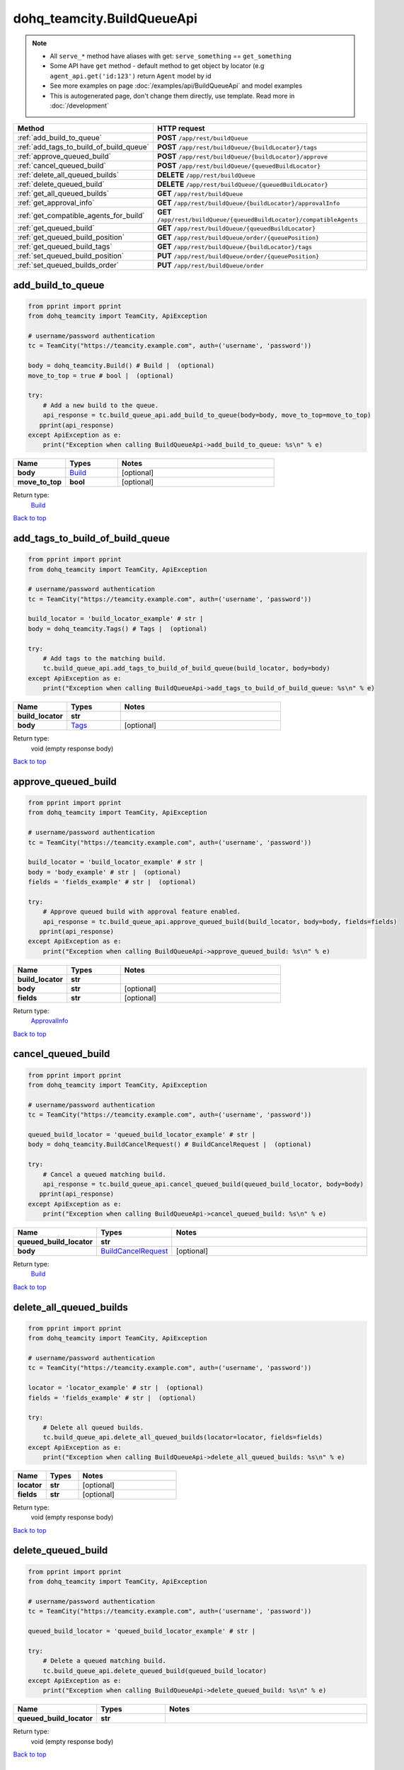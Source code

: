 dohq_teamcity.BuildQueueApi
######################################

.. note::

   + All ``serve_*`` method have aliases with get: ``serve_something`` == ``get_something``
   + Some API have ``get`` method - default method to get object by locator (e.g ``agent_api.get('id:123')`` return ``Agent`` model by id
   + See more examples on page :doc:`/examples/api/BuildQueueApi` and model examples
   + This is autogenerated page, don't change them directly, use template. Read more in :doc:`/development`

.. list-table::
   :widths: 20 80
   :header-rows: 1

   * - Method
     - HTTP request
   * - :ref:`add_build_to_queue`
     - **POST** ``/app/rest/buildQueue``
   * - :ref:`add_tags_to_build_of_build_queue`
     - **POST** ``/app/rest/buildQueue/{buildLocator}/tags``
   * - :ref:`approve_queued_build`
     - **POST** ``/app/rest/buildQueue/{buildLocator}/approve``
   * - :ref:`cancel_queued_build`
     - **POST** ``/app/rest/buildQueue/{queuedBuildLocator}``
   * - :ref:`delete_all_queued_builds`
     - **DELETE** ``/app/rest/buildQueue``
   * - :ref:`delete_queued_build`
     - **DELETE** ``/app/rest/buildQueue/{queuedBuildLocator}``
   * - :ref:`get_all_queued_builds`
     - **GET** ``/app/rest/buildQueue``
   * - :ref:`get_approval_info`
     - **GET** ``/app/rest/buildQueue/{buildLocator}/approvalInfo``
   * - :ref:`get_compatible_agents_for_build`
     - **GET** ``/app/rest/buildQueue/{queuedBuildLocator}/compatibleAgents``
   * - :ref:`get_queued_build`
     - **GET** ``/app/rest/buildQueue/{queuedBuildLocator}``
   * - :ref:`get_queued_build_position`
     - **GET** ``/app/rest/buildQueue/order/{queuePosition}``
   * - :ref:`get_queued_build_tags`
     - **GET** ``/app/rest/buildQueue/{buildLocator}/tags``
   * - :ref:`set_queued_build_position`
     - **PUT** ``/app/rest/buildQueue/order/{queuePosition}``
   * - :ref:`set_queued_builds_order`
     - **PUT** ``/app/rest/buildQueue/order``

.. _add_build_to_queue:

add_build_to_queue
-----------------

.. code-block:: python

    from pprint import pprint
    from dohq_teamcity import TeamCity, ApiException

    # username/password authentication
    tc = TeamCity("https://teamcity.example.com", auth=('username', 'password'))

    body = dohq_teamcity.Build() # Build |  (optional)
    move_to_top = true # bool |  (optional)

    try:
        # Add a new build to the queue.
        api_response = tc.build_queue_api.add_build_to_queue(body=body, move_to_top=move_to_top)
       pprint(api_response)
    except ApiException as e:
        print("Exception when calling BuildQueueApi->add_build_to_queue: %s\n" % e)



.. list-table::
   :widths: 20 20 60
   :header-rows: 1

   * - Name
     - Types
     - Notes

   * - **body**
     - `Build <../models/Build.html>`_
     - [optional] 
   * - **move_to_top**
     - **bool**
     - [optional] 

Return type:
    `Build <../models/Build.html>`_

`Back to top <#>`_

.. _add_tags_to_build_of_build_queue:

add_tags_to_build_of_build_queue
-----------------

.. code-block:: python

    from pprint import pprint
    from dohq_teamcity import TeamCity, ApiException

    # username/password authentication
    tc = TeamCity("https://teamcity.example.com", auth=('username', 'password'))

    build_locator = 'build_locator_example' # str | 
    body = dohq_teamcity.Tags() # Tags |  (optional)

    try:
        # Add tags to the matching build.
        tc.build_queue_api.add_tags_to_build_of_build_queue(build_locator, body=body)
    except ApiException as e:
        print("Exception when calling BuildQueueApi->add_tags_to_build_of_build_queue: %s\n" % e)



.. list-table::
   :widths: 20 20 60
   :header-rows: 1

   * - Name
     - Types
     - Notes

   * - **build_locator**
     - **str**
     - 
   * - **body**
     - `Tags <../models/Tags.html>`_
     - [optional] 

Return type:
    void (empty response body)

`Back to top <#>`_

.. _approve_queued_build:

approve_queued_build
-----------------

.. code-block:: python

    from pprint import pprint
    from dohq_teamcity import TeamCity, ApiException

    # username/password authentication
    tc = TeamCity("https://teamcity.example.com", auth=('username', 'password'))

    build_locator = 'build_locator_example' # str | 
    body = 'body_example' # str |  (optional)
    fields = 'fields_example' # str |  (optional)

    try:
        # Approve queued build with approval feature enabled.
        api_response = tc.build_queue_api.approve_queued_build(build_locator, body=body, fields=fields)
       pprint(api_response)
    except ApiException as e:
        print("Exception when calling BuildQueueApi->approve_queued_build: %s\n" % e)



.. list-table::
   :widths: 20 20 60
   :header-rows: 1

   * - Name
     - Types
     - Notes

   * - **build_locator**
     - **str**
     - 
   * - **body**
     - **str**
     - [optional] 
   * - **fields**
     - **str**
     - [optional] 

Return type:
    `ApprovalInfo <../models/ApprovalInfo.html>`_

`Back to top <#>`_

.. _cancel_queued_build:

cancel_queued_build
-----------------

.. code-block:: python

    from pprint import pprint
    from dohq_teamcity import TeamCity, ApiException

    # username/password authentication
    tc = TeamCity("https://teamcity.example.com", auth=('username', 'password'))

    queued_build_locator = 'queued_build_locator_example' # str | 
    body = dohq_teamcity.BuildCancelRequest() # BuildCancelRequest |  (optional)

    try:
        # Cancel a queued matching build.
        api_response = tc.build_queue_api.cancel_queued_build(queued_build_locator, body=body)
       pprint(api_response)
    except ApiException as e:
        print("Exception when calling BuildQueueApi->cancel_queued_build: %s\n" % e)



.. list-table::
   :widths: 20 20 60
   :header-rows: 1

   * - Name
     - Types
     - Notes

   * - **queued_build_locator**
     - **str**
     - 
   * - **body**
     - `BuildCancelRequest <../models/BuildCancelRequest.html>`_
     - [optional] 

Return type:
    `Build <../models/Build.html>`_

`Back to top <#>`_

.. _delete_all_queued_builds:

delete_all_queued_builds
-----------------

.. code-block:: python

    from pprint import pprint
    from dohq_teamcity import TeamCity, ApiException

    # username/password authentication
    tc = TeamCity("https://teamcity.example.com", auth=('username', 'password'))

    locator = 'locator_example' # str |  (optional)
    fields = 'fields_example' # str |  (optional)

    try:
        # Delete all queued builds.
        tc.build_queue_api.delete_all_queued_builds(locator=locator, fields=fields)
    except ApiException as e:
        print("Exception when calling BuildQueueApi->delete_all_queued_builds: %s\n" % e)



.. list-table::
   :widths: 20 20 60
   :header-rows: 1

   * - Name
     - Types
     - Notes

   * - **locator**
     - **str**
     - [optional] 
   * - **fields**
     - **str**
     - [optional] 

Return type:
    void (empty response body)

`Back to top <#>`_

.. _delete_queued_build:

delete_queued_build
-----------------

.. code-block:: python

    from pprint import pprint
    from dohq_teamcity import TeamCity, ApiException

    # username/password authentication
    tc = TeamCity("https://teamcity.example.com", auth=('username', 'password'))

    queued_build_locator = 'queued_build_locator_example' # str | 

    try:
        # Delete a queued matching build.
        tc.build_queue_api.delete_queued_build(queued_build_locator)
    except ApiException as e:
        print("Exception when calling BuildQueueApi->delete_queued_build: %s\n" % e)



.. list-table::
   :widths: 20 20 60
   :header-rows: 1

   * - Name
     - Types
     - Notes

   * - **queued_build_locator**
     - **str**
     - 

Return type:
    void (empty response body)

`Back to top <#>`_

.. _get_all_queued_builds:

get_all_queued_builds
-----------------

.. code-block:: python

    from pprint import pprint
    from dohq_teamcity import TeamCity, ApiException

    # username/password authentication
    tc = TeamCity("https://teamcity.example.com", auth=('username', 'password'))

    locator = 'locator_example' # str |  (optional)
    fields = 'fields_example' # str |  (optional)

    try:
        # Get all queued builds.
        api_response = tc.build_queue_api.get_all_queued_builds(locator=locator, fields=fields)
       pprint(api_response)
    except ApiException as e:
        print("Exception when calling BuildQueueApi->get_all_queued_builds: %s\n" % e)



.. list-table::
   :widths: 20 20 60
   :header-rows: 1

   * - Name
     - Types
     - Notes

   * - **locator**
     - **str**
     - [optional] 
   * - **fields**
     - **str**
     - [optional] 

Return type:
    `Builds <../models/Builds.html>`_

`Back to top <#>`_

.. _get_approval_info:

get_approval_info
-----------------

.. code-block:: python

    from pprint import pprint
    from dohq_teamcity import TeamCity, ApiException

    # username/password authentication
    tc = TeamCity("https://teamcity.example.com", auth=('username', 'password'))

    build_locator = 'build_locator_example' # str | 
    fields = 'fields_example' # str |  (optional)

    try:
        # Get approval info of a queued matching build.
        api_response = tc.build_queue_api.get_approval_info(build_locator, fields=fields)
       pprint(api_response)
    except ApiException as e:
        print("Exception when calling BuildQueueApi->get_approval_info: %s\n" % e)



.. list-table::
   :widths: 20 20 60
   :header-rows: 1

   * - Name
     - Types
     - Notes

   * - **build_locator**
     - **str**
     - 
   * - **fields**
     - **str**
     - [optional] 

Return type:
    `ApprovalInfo <../models/ApprovalInfo.html>`_

`Back to top <#>`_

.. _get_compatible_agents_for_build:

get_compatible_agents_for_build
-----------------

.. code-block:: python

    from pprint import pprint
    from dohq_teamcity import TeamCity, ApiException

    # username/password authentication
    tc = TeamCity("https://teamcity.example.com", auth=('username', 'password'))

    queued_build_locator = 'queued_build_locator_example' # str | 
    fields = 'fields_example' # str |  (optional)

    try:
        # Get compatible agents for a queued matching build.
        api_response = tc.build_queue_api.get_compatible_agents_for_build(queued_build_locator, fields=fields)
       pprint(api_response)
    except ApiException as e:
        print("Exception when calling BuildQueueApi->get_compatible_agents_for_build: %s\n" % e)



.. list-table::
   :widths: 20 20 60
   :header-rows: 1

   * - Name
     - Types
     - Notes

   * - **queued_build_locator**
     - **str**
     - 
   * - **fields**
     - **str**
     - [optional] 

Return type:
    `Agents <../models/Agents.html>`_

`Back to top <#>`_

.. _get_queued_build:

get_queued_build
-----------------

.. code-block:: python

    from pprint import pprint
    from dohq_teamcity import TeamCity, ApiException

    # username/password authentication
    tc = TeamCity("https://teamcity.example.com", auth=('username', 'password'))

    queued_build_locator = 'queued_build_locator_example' # str | 
    fields = 'fields_example' # str |  (optional)

    try:
        # Get a queued matching build.
        api_response = tc.build_queue_api.get_queued_build(queued_build_locator, fields=fields)
       pprint(api_response)
    except ApiException as e:
        print("Exception when calling BuildQueueApi->get_queued_build: %s\n" % e)



.. list-table::
   :widths: 20 20 60
   :header-rows: 1

   * - Name
     - Types
     - Notes

   * - **queued_build_locator**
     - **str**
     - 
   * - **fields**
     - **str**
     - [optional] 

Return type:
    `Build <../models/Build.html>`_

`Back to top <#>`_

.. _get_queued_build_position:

get_queued_build_position
-----------------

.. code-block:: python

    from pprint import pprint
    from dohq_teamcity import TeamCity, ApiException

    # username/password authentication
    tc = TeamCity("https://teamcity.example.com", auth=('username', 'password'))

    queue_position = 'queue_position_example' # str | 
    fields = 'fields_example' # str |  (optional)

    try:
        # Get the queue position of a queued matching build.
        api_response = tc.build_queue_api.get_queued_build_position(queue_position, fields=fields)
       pprint(api_response)
    except ApiException as e:
        print("Exception when calling BuildQueueApi->get_queued_build_position: %s\n" % e)



.. list-table::
   :widths: 20 20 60
   :header-rows: 1

   * - Name
     - Types
     - Notes

   * - **queue_position**
     - **str**
     - 
   * - **fields**
     - **str**
     - [optional] 

Return type:
    `Build <../models/Build.html>`_

`Back to top <#>`_

.. _get_queued_build_tags:

get_queued_build_tags
-----------------

.. code-block:: python

    from pprint import pprint
    from dohq_teamcity import TeamCity, ApiException

    # username/password authentication
    tc = TeamCity("https://teamcity.example.com", auth=('username', 'password'))

    build_locator = 'build_locator_example' # str | 
    locator = 'locator_example' # str |  (optional)
    fields = 'fields_example' # str |  (optional)

    try:
        # Get tags of the queued matching build.
        api_response = tc.build_queue_api.get_queued_build_tags(build_locator, locator=locator, fields=fields)
       pprint(api_response)
    except ApiException as e:
        print("Exception when calling BuildQueueApi->get_queued_build_tags: %s\n" % e)



.. list-table::
   :widths: 20 20 60
   :header-rows: 1

   * - Name
     - Types
     - Notes

   * - **build_locator**
     - **str**
     - 
   * - **locator**
     - **str**
     - [optional] 
   * - **fields**
     - **str**
     - [optional] 

Return type:
    `Tags <../models/Tags.html>`_

`Back to top <#>`_

.. _set_queued_build_position:

set_queued_build_position
-----------------

.. code-block:: python

    from pprint import pprint
    from dohq_teamcity import TeamCity, ApiException

    # username/password authentication
    tc = TeamCity("https://teamcity.example.com", auth=('username', 'password'))

    queue_position = 'queue_position_example' # str | 
    body = dohq_teamcity.Build() # Build |  (optional)
    fields = 'fields_example' # str |  (optional)

    try:
        # Update the queue position of a queued matching build.
        api_response = tc.build_queue_api.set_queued_build_position(queue_position, body=body, fields=fields)
       pprint(api_response)
    except ApiException as e:
        print("Exception when calling BuildQueueApi->set_queued_build_position: %s\n" % e)



.. list-table::
   :widths: 20 20 60
   :header-rows: 1

   * - Name
     - Types
     - Notes

   * - **queue_position**
     - **str**
     - 
   * - **body**
     - `Build <../models/Build.html>`_
     - [optional] 
   * - **fields**
     - **str**
     - [optional] 

Return type:
    `Build <../models/Build.html>`_

`Back to top <#>`_

.. _set_queued_builds_order:

set_queued_builds_order
-----------------

.. code-block:: python

    from pprint import pprint
    from dohq_teamcity import TeamCity, ApiException

    # username/password authentication
    tc = TeamCity("https://teamcity.example.com", auth=('username', 'password'))

    body = dohq_teamcity.Builds() # Builds |  (optional)
    fields = 'fields_example' # str |  (optional)

    try:
        # Update the build queue order.
        api_response = tc.build_queue_api.set_queued_builds_order(body=body, fields=fields)
       pprint(api_response)
    except ApiException as e:
        print("Exception when calling BuildQueueApi->set_queued_builds_order: %s\n" % e)



.. list-table::
   :widths: 20 20 60
   :header-rows: 1

   * - Name
     - Types
     - Notes

   * - **body**
     - `Builds <../models/Builds.html>`_
     - [optional] 
   * - **fields**
     - **str**
     - [optional] 

Return type:
    `Builds <../models/Builds.html>`_

`Back to top <#>`_

